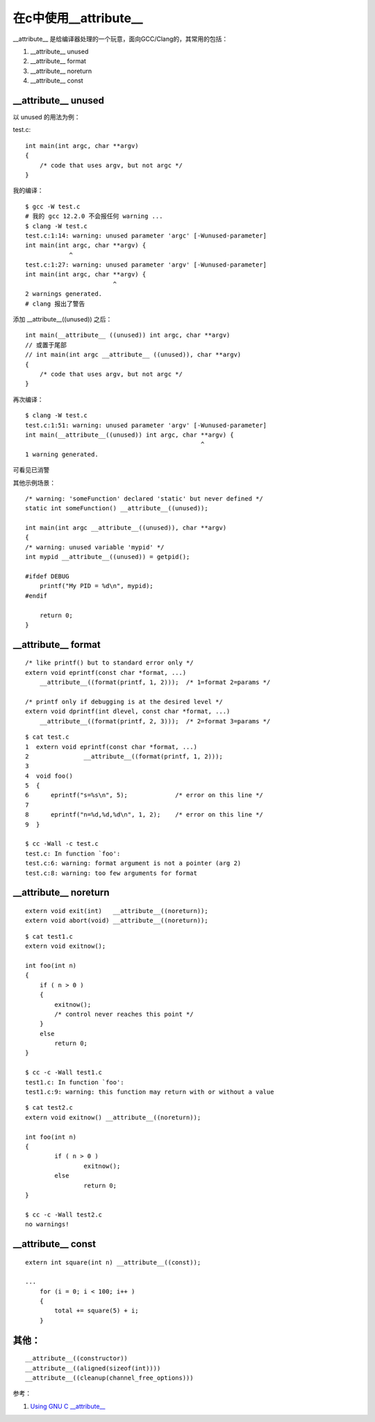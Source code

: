在c中使用__attribute__
===========================================================

__attribute__ 是给编译器处理的一个玩意，面向GCC/Clang的，其常用的包括：

1. __attribute__ unused
2. __attribute__ format
3. __attribute__ noreturn
4. __attribute__ const

__attribute__ unused
-----------------------------------------------------------

以 unused 的用法为例：

test.c:

::

    int main(int argc, char **argv)
    {
        /* code that uses argv, but not argc */
    }

我的编译：

::
    
    $ gcc -W test.c 
    # 我的 gcc 12.2.0 不会报任何 warning ...
    $ clang -W test.c 
    test.c:1:14: warning: unused parameter 'argc' [-Wunused-parameter]
    int main(int argc, char **argv) {
                ^
    test.c:1:27: warning: unused parameter 'argv' [-Wunused-parameter]
    int main(int argc, char **argv) {
                            ^
    2 warnings generated.
    # clang 报出了警告

添加 __attribute__((unused)) 之后：

::

    int main(__attribute__ ((unused)) int argc, char **argv)
    // 或置于尾部
    // int main(int argc __attribute__ ((unused)), char **argv)
    {
        /* code that uses argv, but not argc */
    }

再次编译：

::
    
    $ clang -W test.c 
    test.c:1:51: warning: unused parameter 'argv' [-Wunused-parameter]
    int main(__attribute__((unused)) int argc, char **argv) {
                                                    ^
    1 warning generated.

可看见已消警

.. note::为什么要消警告，在实际工程中，如果error隐含在大量的warning中，会大大降低debug的效率，也会影响合作开发的判断。

其他示例场景：

::
    
    /* warning: 'someFunction' declared 'static' but never defined */
    static int someFunction() __attribute__((unused));

    int main(int argc __attribute__((unused)), char **argv)
    {
    /* warning: unused variable 'mypid' */
    int	mypid __attribute__((unused)) = getpid();

    #ifdef DEBUG
        printf("My PID = %d\n", mypid);
    #endif

        return 0;
    }

__attribute__ format
-----------------------------------------------------------

::

    /* like printf() but to standard error only */
    extern void eprintf(const char *format, ...)
        __attribute__((format(printf, 1, 2)));  /* 1=format 2=params */

    /* printf only if debugging is at the desired level */
    extern void dprintf(int dlevel, const char *format, ...)
        __attribute__((format(printf, 2, 3)));  /* 2=format 3=params */

::

    $ cat test.c
    1  extern void eprintf(const char *format, ...)
    2               __attribute__((format(printf, 1, 2)));
    3
    4  void foo()
    5  {
    6      eprintf("s=%s\n", 5);             /* error on this line */
    7
    8      eprintf("n=%d,%d,%d\n", 1, 2);    /* error on this line */
    9  }

    $ cc -Wall -c test.c
    test.c: In function `foo':
    test.c:6: warning: format argument is not a pointer (arg 2)
    test.c:8: warning: too few arguments for format

__attribute__ noreturn
-----------------------------------------------------------

::

    extern void exit(int)   __attribute__((noreturn));
    extern void abort(void) __attribute__((noreturn));


::

    $ cat test1.c
    extern void exitnow();

    int foo(int n)
    {
        if ( n > 0 )
        {
            exitnow();
            /* control never reaches this point */
        }
        else
            return 0;
    }

    $ cc -c -Wall test1.c
    test1.c: In function `foo':
    test1.c:9: warning: this function may return with or without a value


::

    $ cat test2.c
    extern void exitnow() __attribute__((noreturn));

    int foo(int n)
    {
            if ( n > 0 )
                    exitnow();
            else
                    return 0;
    }

    $ cc -c -Wall test2.c
    no warnings!

__attribute__ const
-----------------------------------------------------------

::

    extern int square(int n) __attribute__((const));

    ...
        for (i = 0; i < 100; i++ )
        {
            total += square(5) + i;
        }

其他：
-----------------------------------------------------------

::

    __attribute__((constructor))
    __attribute__((aligned(sizeof(int))))
    __attribute__((cleanup(channel_free_options)))


参考：

1. `Using GNU C __attribute__ <http://www.unixwiz.net/techtips/gnu-c-attributes.html#format>`_
